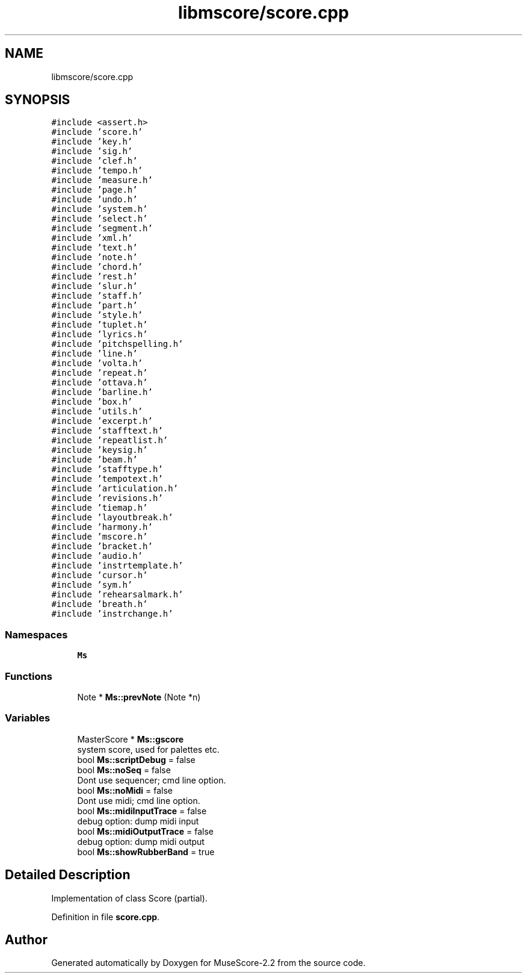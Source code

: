 .TH "libmscore/score.cpp" 3 "Mon Jun 5 2017" "MuseScore-2.2" \" -*- nroff -*-
.ad l
.nh
.SH NAME
libmscore/score.cpp
.SH SYNOPSIS
.br
.PP
\fC#include <assert\&.h>\fP
.br
\fC#include 'score\&.h'\fP
.br
\fC#include 'key\&.h'\fP
.br
\fC#include 'sig\&.h'\fP
.br
\fC#include 'clef\&.h'\fP
.br
\fC#include 'tempo\&.h'\fP
.br
\fC#include 'measure\&.h'\fP
.br
\fC#include 'page\&.h'\fP
.br
\fC#include 'undo\&.h'\fP
.br
\fC#include 'system\&.h'\fP
.br
\fC#include 'select\&.h'\fP
.br
\fC#include 'segment\&.h'\fP
.br
\fC#include 'xml\&.h'\fP
.br
\fC#include 'text\&.h'\fP
.br
\fC#include 'note\&.h'\fP
.br
\fC#include 'chord\&.h'\fP
.br
\fC#include 'rest\&.h'\fP
.br
\fC#include 'slur\&.h'\fP
.br
\fC#include 'staff\&.h'\fP
.br
\fC#include 'part\&.h'\fP
.br
\fC#include 'style\&.h'\fP
.br
\fC#include 'tuplet\&.h'\fP
.br
\fC#include 'lyrics\&.h'\fP
.br
\fC#include 'pitchspelling\&.h'\fP
.br
\fC#include 'line\&.h'\fP
.br
\fC#include 'volta\&.h'\fP
.br
\fC#include 'repeat\&.h'\fP
.br
\fC#include 'ottava\&.h'\fP
.br
\fC#include 'barline\&.h'\fP
.br
\fC#include 'box\&.h'\fP
.br
\fC#include 'utils\&.h'\fP
.br
\fC#include 'excerpt\&.h'\fP
.br
\fC#include 'stafftext\&.h'\fP
.br
\fC#include 'repeatlist\&.h'\fP
.br
\fC#include 'keysig\&.h'\fP
.br
\fC#include 'beam\&.h'\fP
.br
\fC#include 'stafftype\&.h'\fP
.br
\fC#include 'tempotext\&.h'\fP
.br
\fC#include 'articulation\&.h'\fP
.br
\fC#include 'revisions\&.h'\fP
.br
\fC#include 'tiemap\&.h'\fP
.br
\fC#include 'layoutbreak\&.h'\fP
.br
\fC#include 'harmony\&.h'\fP
.br
\fC#include 'mscore\&.h'\fP
.br
\fC#include 'bracket\&.h'\fP
.br
\fC#include 'audio\&.h'\fP
.br
\fC#include 'instrtemplate\&.h'\fP
.br
\fC#include 'cursor\&.h'\fP
.br
\fC#include 'sym\&.h'\fP
.br
\fC#include 'rehearsalmark\&.h'\fP
.br
\fC#include 'breath\&.h'\fP
.br
\fC#include 'instrchange\&.h'\fP
.br

.SS "Namespaces"

.in +1c
.ti -1c
.RI " \fBMs\fP"
.br
.in -1c
.SS "Functions"

.in +1c
.ti -1c
.RI "Note * \fBMs::prevNote\fP (Note *n)"
.br
.in -1c
.SS "Variables"

.in +1c
.ti -1c
.RI "MasterScore * \fBMs::gscore\fP"
.br
.RI "system score, used for palettes etc\&. "
.ti -1c
.RI "bool \fBMs::scriptDebug\fP = false"
.br
.ti -1c
.RI "bool \fBMs::noSeq\fP = false"
.br
.RI "Dont use sequencer; cmd line option\&. "
.ti -1c
.RI "bool \fBMs::noMidi\fP = false"
.br
.RI "Dont use midi; cmd line option\&. "
.ti -1c
.RI "bool \fBMs::midiInputTrace\fP = false"
.br
.RI "debug option: dump midi input "
.ti -1c
.RI "bool \fBMs::midiOutputTrace\fP = false"
.br
.RI "debug option: dump midi output "
.ti -1c
.RI "bool \fBMs::showRubberBand\fP = true"
.br
.in -1c
.SH "Detailed Description"
.PP 
Implementation of class Score (partial)\&. 
.PP
Definition in file \fBscore\&.cpp\fP\&.
.SH "Author"
.PP 
Generated automatically by Doxygen for MuseScore-2\&.2 from the source code\&.
